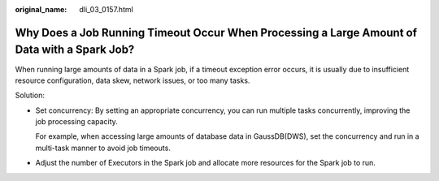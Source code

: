 :original_name: dli_03_0157.html

.. _dli_03_0157:

Why Does a Job Running Timeout Occur When Processing a Large Amount of Data with a Spark Job?
=============================================================================================

When running large amounts of data in a Spark job, if a timeout exception error occurs, it is usually due to insufficient resource configuration, data skew, network issues, or too many tasks.

Solution:

-  Set concurrency: By setting an appropriate concurrency, you can run multiple tasks concurrently, improving the job processing capacity.

   For example, when accessing large amounts of database data in GaussDB(DWS), set the concurrency and run in a multi-task manner to avoid job timeouts.

-  Adjust the number of Executors in the Spark job and allocate more resources for the Spark job to run.
